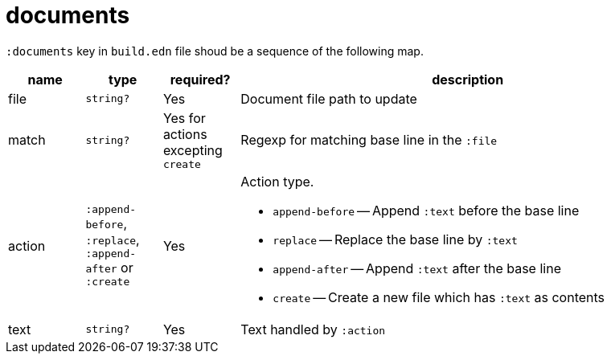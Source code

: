 = documents

`:documents` key in `build.edn` file shoud be a sequence of the following map.

[cols="1,1,1,6a"]
|===
| name | type | required? | description

| file
| `string?`
| Yes
| Document file path to update

| match
| `string?`
| Yes for actions excepting `create`
| Regexp for matching base line in the `:file`

| action
| `:append-before`, `:replace`, `:append-after` or `:create`
| Yes
| Action type.

- `append-before` -- Append `:text` before the base line
- `replace` -- Replace the base line by `:text`
- `append-after` -- Append `:text` after the base line
- `create` -- Create a new file which has `:text` as contents

| text
| `string?`
| Yes
| Text handled by `:action`

|====

